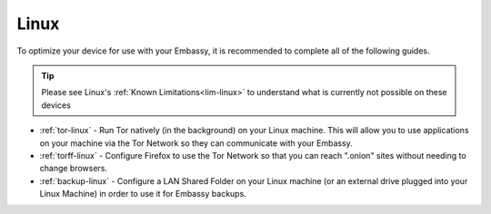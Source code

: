 .. _dg-linux:

=====
Linux
=====

To optimize your device for use with your Embassy, it is recommended to complete all of the following guides.

.. tip:: Please see Linux's :ref:`Known Limitations<lim-linux>` to understand what is currently not possible on these devices

* :ref:`tor-linux` - Run Tor natively (in the background) on your Linux machine. This will allow you to use applications on your machine via the Tor Network so they can communicate with your Embassy.
* :ref:`torff-linux` - Configure Firefox to use the Tor Network so that you can reach ".onion" sites without needing to change browsers.
* :ref:`backup-linux` - Configure a LAN Shared Folder on your Linux machine (or an external drive plugged into your Linux Machine) in order to use it for Embassy backups.
